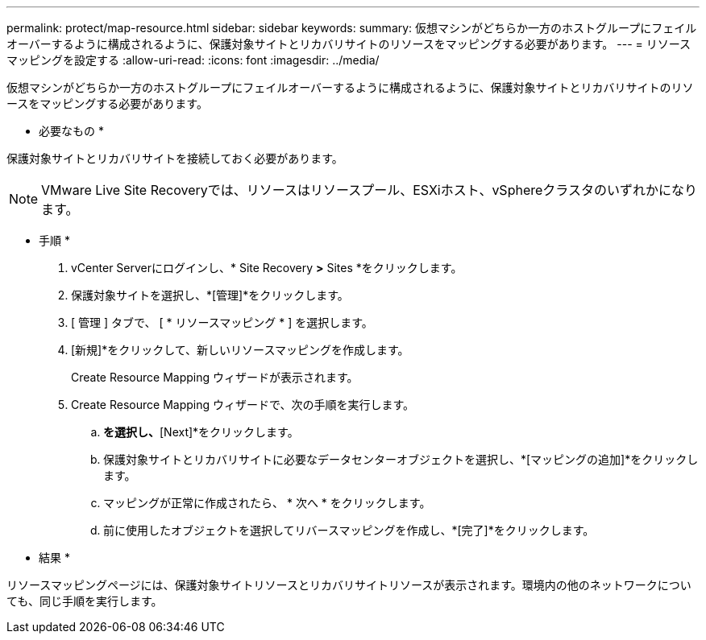 ---
permalink: protect/map-resource.html 
sidebar: sidebar 
keywords:  
summary: 仮想マシンがどちらか一方のホストグループにフェイルオーバーするように構成されるように、保護対象サイトとリカバリサイトのリソースをマッピングする必要があります。 
---
= リソースマッピングを設定する
:allow-uri-read: 
:icons: font
:imagesdir: ../media/


[role="lead"]
仮想マシンがどちらか一方のホストグループにフェイルオーバーするように構成されるように、保護対象サイトとリカバリサイトのリソースをマッピングする必要があります。

* 必要なもの *

保護対象サイトとリカバリサイトを接続しておく必要があります。


NOTE: VMware Live Site Recoveryでは、リソースはリソースプール、ESXiホスト、vSphereクラスタのいずれかになります。

* 手順 *

. vCenter Serverにログインし、* Site Recovery *>* Sites *をクリックします。
. 保護対象サイトを選択し、*[管理]*をクリックします。
. [ 管理 ] タブで、 [ * リソースマッピング * ] を選択します。
. [新規]*をクリックして、新しいリソースマッピングを作成します。
+
Create Resource Mapping ウィザードが表示されます。

. Create Resource Mapping ウィザードで、次の手順を実行します。
+
.. [Automatically Prepare Mappings for Resource with Matching Names]*を選択し、*[Next]*をクリックします。
.. 保護対象サイトとリカバリサイトに必要なデータセンターオブジェクトを選択し、*[マッピングの追加]*をクリックします。
.. マッピングが正常に作成されたら、 * 次へ * をクリックします。
.. 前に使用したオブジェクトを選択してリバースマッピングを作成し、*[完了]*をクリックします。




* 結果 *

リソースマッピングページには、保護対象サイトリソースとリカバリサイトリソースが表示されます。環境内の他のネットワークについても、同じ手順を実行します。
